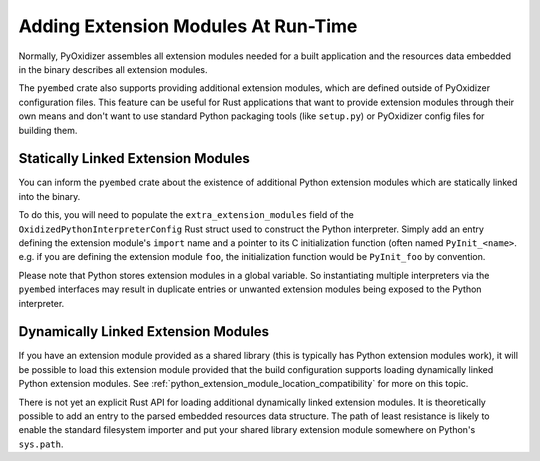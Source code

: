 .. _rust_python_extension_modules:

====================================
Adding Extension Modules At Run-Time
====================================

Normally, PyOxidizer assembles all extension modules needed for a built
application and the resources data embedded in the binary describes all
extension modules.

The ``pyembed`` crate also supports providing additional extension modules,
which are defined outside of PyOxidizer configuration files. This feature
can be useful for Rust applications that want to provide extension
modules through their own means and don't want to use standard Python
packaging tools (like ``setup.py``) or PyOxidizer config files for
building them.

Statically Linked Extension Modules
===================================

You can inform the ``pyembed`` crate about the existence of additional
Python extension modules which are statically linked into the binary.

To do this, you will need to populate the ``extra_extension_modules`` field
of the ``OxidizedPythonInterpreterConfig`` Rust struct used to construct the
Python interpreter. Simply add an entry defining the extension module's
``import`` name and a pointer to its C initialization function
(often named ``PyInit_<name>``. e.g. if you are defining the extension
module ``foo``, the initialization function would be ``PyInit_foo``
by convention.

Please note that Python stores extension modules in a global variable.
So instantiating multiple interpreters via the ``pyembed`` interfaces may
result in duplicate entries or unwanted extension modules being exposed to
the Python interpreter.

Dynamically Linked Extension Modules
====================================

If you have an extension module provided as a shared library (this is typically
has Python extension modules work), it will be possible to load this
extension module provided that the build configuration supports loading
dynamically linked Python extension modules. See
:ref:`python_extension_module_location_compatibility` for more on this
topic.

There is not yet an explicit Rust API for loading additional dynamically
linked extension modules. It is theoretically possible to add an entry
to the parsed embedded resources data structure. The path of least resistance
is likely to enable the standard filesystem importer and put your shared
library extension module somewhere on Python's ``sys.path``.

